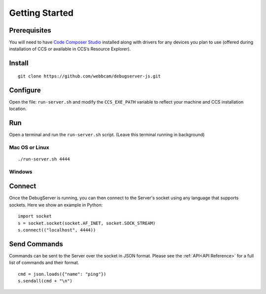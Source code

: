 .. _started:

===============
Getting Started
===============

Prerequisites
=============
You will need to have `Code Composer Studio`_ installed along with drivers
for any devices you plan to use (offered during installation of CCS or
available in CCS’s Resource Explorer).

Install
=======

::

    git clone https://github.com/webbcam/debugserver-js.git

Configure
=========

Open the file: ``run-server.sh`` and modify the ``CCS_EXE_PATH`` variable to
reflect your machine and CCS installation location.

Run
===

Open a terminal and run the ``run-server.sh`` script. (Leave this terminal
running in background)

.. image:: images/debug_server.png

Mac OS or Linux
---------------

::

    ./run-server.sh 4444

Windows
-------

Connect
=======

Once the DebugServer is running, you can then connect to the Server's socket
using any language that supports sockets. Here we show an example in Python:

::

    import socket
    s = socket.socket(socket.AF_INET, socket.SOCK_STREAM)
    s.connect(("localhost", 4444))


Send Commands
=============

Commands can be sent to the Server over the socket in JSON format. Please see
the :ref:`API<API Reference>` for a full list of commands and their format.

::

    cmd = json.loads({"name": "ping"})
    s.sendall(cmd + "\n")

.. External Links
.. _Debug Server Scripting: http://software-dl.ti.com/ccs/esd/documents/users_guide/sdto_dss_handbook.html
.. _Code Composer Studio: http://www.ti.com/tool/CCSTUDIO
.. _Test Server: http://software-dl.ti.com/ccs/esd/documents/users_guide/sdto_dss_handbook.html#examples

